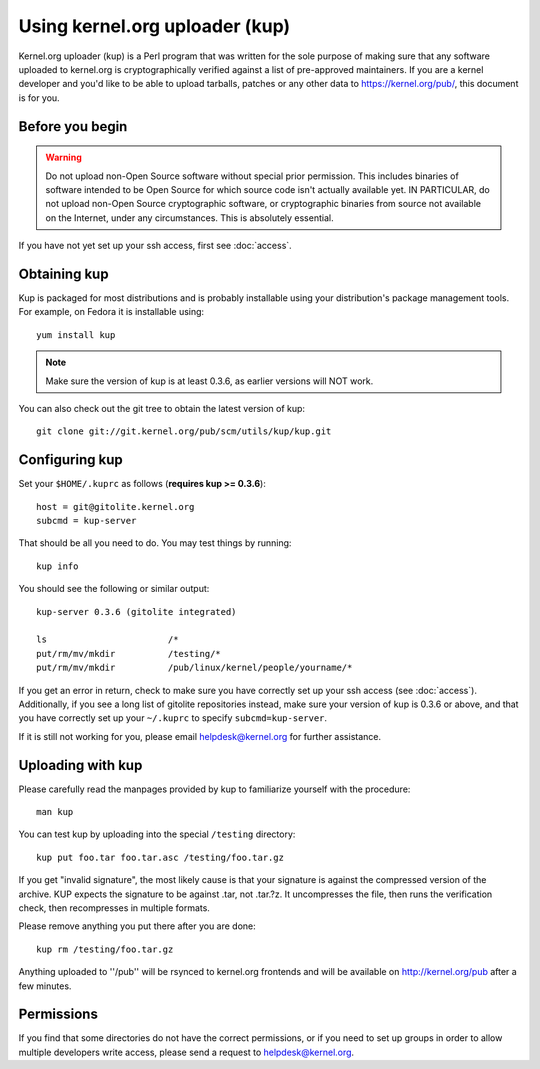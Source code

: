 Using kernel.org uploader (kup)
===============================

Kernel.org uploader (kup) is a Perl program that was written for the
sole purpose of making sure that any software uploaded to kernel.org is
cryptographically verified against a list of pre-approved maintainers.
If you are a kernel developer and you'd like to be able to upload
tarballs, patches or any other data to https://kernel.org/pub/, this
document is for you.

Before you begin
----------------

.. warning:: Do not upload non-Open Source software without special
   prior permission. This includes binaries of software intended to be
   Open Source for which source code isn't actually available yet. IN
   PARTICULAR, do not upload non-Open Source cryptographic software, or
   cryptographic binaries from source not available on the Internet,
   under any circumstances. This is absolutely essential.

If you have not yet set up your ssh access, first see :doc:`access`.

Obtaining kup
-------------

Kup is packaged for most distributions and is probably installable using
your distribution's package management tools. For example, on Fedora it
is installable using::

    yum install kup

.. note:: Make sure the version of kup is at least 0.3.6, as earlier
   versions will NOT work.

You can also check out the git tree to obtain the latest version of
kup::

    git clone git://git.kernel.org/pub/scm/utils/kup/kup.git

Configuring kup
---------------

Set your ``$HOME/.kuprc`` as follows (**requires kup >= 0.3.6**)::

    host = git@gitolite.kernel.org
    subcmd = kup-server

That should be all you need to do. You may test things by running::

    kup info

You should see the following or similar output::

    kup-server 0.3.6 (gitolite integrated)

    ls                       /*
    put/rm/mv/mkdir          /testing/*
    put/rm/mv/mkdir          /pub/linux/kernel/people/yourname/*

If you get an error in return, check to make sure you have correctly set
up your ssh access (see :doc:`access`). Additionally, if you see a long
list of gitolite repositories instead, make sure your version of kup is
0.3.6 or above, and that you have correctly set up your ``~/.kuprc`` to
specify ``subcmd=kup-server``.

If it is still not working for you, please email helpdesk@kernel.org for
further assistance.

Uploading with kup
------------------

Please carefully read the manpages provided by kup to familiarize
yourself with the procedure::

    man kup

You can test kup by uploading into the special ``/testing`` directory::

    kup put foo.tar foo.tar.asc /testing/foo.tar.gz

If you get "invalid signature", the most likely cause is that your
signature is against the compressed version of the archive. KUP expects
the signature to be against .tar, not .tar.?z. It uncompresses the file,
then runs the verification check, then recompresses in multiple formats.

Please remove anything you put there after you are done::

    kup rm /testing/foo.tar.gz

Anything uploaded to ''/pub'' will be rsynced to kernel.org frontends
and will be available on http://kernel.org/pub after a few minutes.

Permissions
-----------

If you find that some directories do not have the correct permissions,
or if you need to set up groups in order to allow multiple developers
write access, please send a request to helpdesk@kernel.org.
